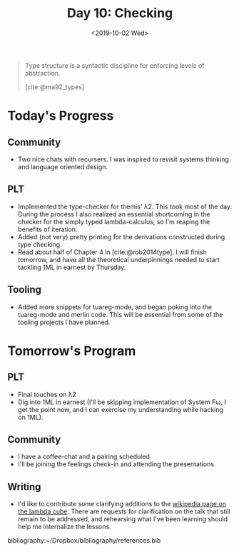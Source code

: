 #+TITLE: Day 10: Checking
#+DATE: <2019-10-02 Wed>

#+BEGIN_QUOTE
Type structure is a syntactic discipline for enforcing levels of abstraction.

[cite:@ma92_types]
#+END_QUOTE

* Today's Progress

** Community
- Two nice chats with recursers. I was inspired to revisit systems thinking and
  language oriented design.
** PLT
- Implemented the type-checker for themis' λ2. This took most of the day. During
  the process I also realized an essential shortcoming in the checker for the
  simply typed lambda-calculus, so I'm reaping the benefits of iteration.
- Added (not very) pretty printing for the derivations constructed during type
  checking.
- Read about half of Chapter 4 in [cite:@rob2014type]. I will finish tomorrow, and
  have all the theoretical underpinnings needed to start tackling 1ML in earnest
  by Thursday.
** Tooling
- Added more snippets for tuareg-mode, and began poking into the tuareg-mode and
  merlin code. This will be essential from some of the tooling projects I have
  planned.

* Tomorrow's Program

** PLT
- Final touches on λ2
- Dig into 1ML in earnest (I'll be skipping implementation of System Fω, I get
  the point now, and I can exercise my understanding while hacking on 1ML).
** Community
- I have a coffee-chat and a pairing scheduled
- I'll be joining the feelings check-in and attending the presentations
** Writing
- I'd like to contribute some clarifying additions to the [[https://en.wikipedia.org/wiki/Lambda_cube][wikipedia page on the
  lambda cube]]. There are requests for clarification on the talk that still
  remain to be addressed, and rehearsing what I've been learning should help me
  internalize the lessons.

bibliography:~/Dropbox/bibliography/references.bib
